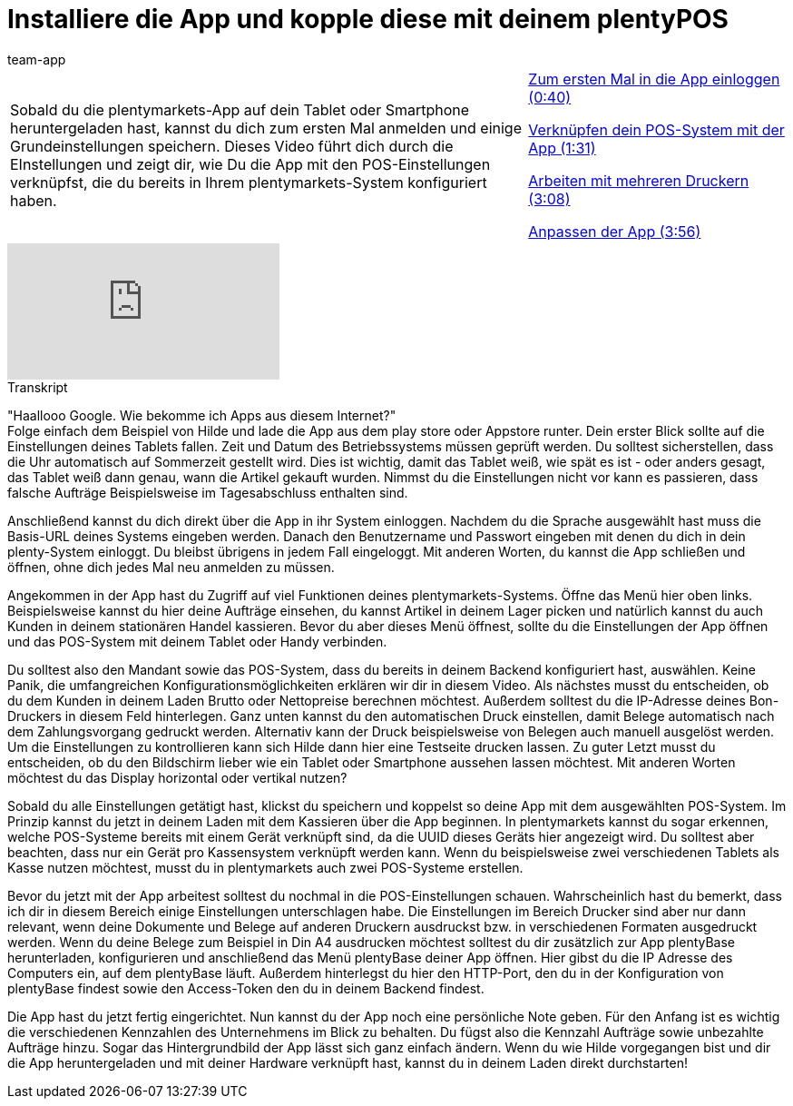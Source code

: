 = Installiere die App und kopple diese mit deinem plentyPOS
:page-index: false
:id: LESVFSR
:author: team-app

//tag::einleitung[]
[cols="2, 1" grid=none]
|===
|Sobald du die plentymarkets-App auf dein Tablet oder Smartphone heruntergeladen hast, kannst du dich zum ersten Mal anmelden und einige Grundeinstellungen speichern. Dieses Video führt dich durch die EInstellungen und zeigt dir, wie Du die App mit den POS-Einstellungen verknüpfst, die du bereits in Ihrem plentymarkets-System konfiguriert haben.
|xref:videos:app-einloggen.adoc#video[Zum ersten Mal in die App einloggen (0:40)]

xref:videos:app-verknuepfen.adoc#video[Verknüpfen dein POS-System mit der App (1:31)]

xref:videos:app-drucker.adoc#video[Arbeiten mit mehreren Druckern (3:08)]

xref:videos:app-anpassen.adoc#video[Anpassen der App (3:56)]

|===
//end::einleitung[]

video::282851251[vimeo]

// tag::transkript[]
[.collapseBox]
.Transkript
--
"Haallooo Google. Wie bekomme ich Apps aus diesem Internet?" +
Folge einfach dem Beispiel von Hilde und lade die App aus dem play store oder Appstore runter.
Dein erster Blick sollte auf die Einstellungen deines Tablets fallen. Zeit und Datum des Betriebssystems müssen geprüft werden.
Du solltest sicherstellen, dass die Uhr automatisch auf Sommerzeit gestellt wird.
Dies ist wichtig, damit das Tablet weiß, wie spät es ist - oder anders gesagt, das Tablet weiß dann genau, wann die Artikel gekauft wurden.
Nimmst du die Einstellungen nicht vor kann es passieren, dass falsche Aufträge Beispielsweise im Tagesabschluss enthalten sind.

Anschließend kannst du dich direkt über die App in ihr System einloggen.
Nachdem du die Sprache ausgewählt hast muss die Basis-URL deines Systems eingeben werden.
Danach den Benutzername und Passwort eingeben mit denen du dich in dein plenty-System einloggt.
Du bleibst übrigens in jedem Fall eingeloggt.
Mit anderen Worten, du kannst die App schließen und öffnen, ohne dich jedes Mal neu anmelden zu müssen.

Angekommen in der App hast du Zugriff auf viel Funktionen deines plentymarkets-Systems.
Öffne das Menü hier oben links.
Beispielsweise kannst du hier deine Aufträge einsehen, du kannst Artikel in deinem Lager picken und natürlich kannst du auch Kunden in deinem stationären Handel kassieren.
Bevor du aber dieses Menü öffnest, sollte du die Einstellungen der App öffnen und das POS-System mit deinem Tablet oder Handy verbinden.


Du solltest also den Mandant sowie das POS-System, dass du bereits in deinem Backend konfiguriert hast, auswählen.
Keine Panik, die umfangreichen Konfigurationsmöglichkeiten erklären wir dir in diesem Video.
Als nächstes musst du entscheiden, ob du dem Kunden in deinem Laden Brutto oder Nettopreise berechnen möchtest.
Außerdem solltest du die IP-Adresse deines Bon-Druckers in diesem Feld hinterlegen.
Ganz unten kannst du den automatischen Druck einstellen, damit Belege automatisch nach dem Zahlungsvorgang gedruckt werden.
Alternativ kann der Druck beispielsweise von Belegen auch manuell ausgelöst werden.
Um die Einstellungen zu kontrollieren kann sich Hilde dann hier eine Testseite drucken lassen.
Zu guter Letzt musst du entscheiden, ob du den Bildschirm lieber wie ein Tablet oder Smartphone aussehen lassen möchtest.
Mit anderen Worten möchtest du das Display horizontal oder vertikal nutzen?

Sobald du alle Einstellungen getätigt hast, klickst du speichern und koppelst so deine App mit dem ausgewählten POS-System.
Im Prinzip kannst du jetzt in deinem Laden mit dem Kassieren über die App beginnen.
In plentymarkets kannst du sogar erkennen, welche POS-Systeme bereits mit einem Gerät verknüpft sind, da die UUID dieses Geräts hier angezeigt wird.
Du solltest aber beachten, dass nur ein Gerät pro Kassensystem verknüpft werden kann.
Wenn du beispielsweise zwei verschiedenen Tablets als Kasse nutzen möchtest, musst du in plentymarkets auch zwei POS-Systeme erstellen.

Bevor du jetzt mit der App arbeitest solltest du nochmal in die POS-Einstellungen schauen.
Wahrscheinlich hast du bemerkt, dass ich dir in diesem Bereich einige Einstellungen unterschlagen habe.
Die Einstellungen im Bereich Drucker sind aber nur dann relevant, wenn deine Dokumente und Belege auf anderen Druckern ausdruckst bzw. in verschiedenen Formaten ausgedruckt werden.
Wenn du deine Belege zum Beispiel in Din A4 ausdrucken möchtest solltest du dir zusätzlich zur App plentyBase herunterladen, konfigurieren und anschließend das Menü plentyBase deiner App öffnen.
Hier gibst du die IP Adresse des Computers ein, auf dem plentyBase läuft.
Außerdem hinterlegst du hier den HTTP-Port, den du in der Konfiguration von plentyBase findest sowie den Access-Token den du in deinem Backend findest.

Die App hast du jetzt fertig eingerichtet. Nun kannst du der App noch eine persönliche Note geben.
Für den Anfang ist es wichtig die verschiedenen Kennzahlen des Unternehmens im Blick zu behalten.
Du fügst also die Kennzahl Aufträge sowie unbezahlte Aufträge hinzu.
Sogar das Hintergrundbild der App lässt sich ganz einfach ändern.
Wenn du wie Hilde vorgegangen bist und dir die App heruntergeladen und mit deiner Hardware verknüpft hast, kannst du in deinem Laden direkt durchstarten!
--
//end::transkript[]
